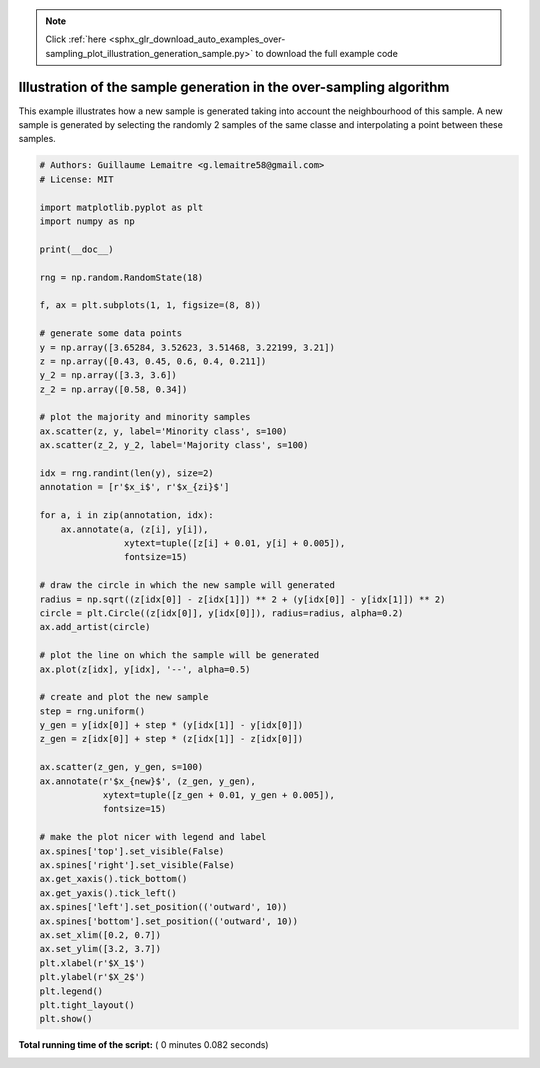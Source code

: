 .. note::
    :class: sphx-glr-download-link-note

    Click :ref:`here <sphx_glr_download_auto_examples_over-sampling_plot_illustration_generation_sample.py>` to download the full example code
.. rst-class:: sphx-glr-example-title

.. _sphx_glr_auto_examples_over-sampling_plot_illustration_generation_sample.py:


====================================================================
Illustration of the sample generation in the over-sampling algorithm
====================================================================

This example illustrates how a new sample is generated taking into account the
neighbourhood of this sample. A new sample is generated by selecting the
randomly 2 samples of the same classe and interpolating a point between these
samples.





.. image:: /auto_examples/over-sampling/images/sphx_glr_plot_illustration_generation_sample_001.png
    :class: sphx-glr-single-img





.. code-block:: python


    # Authors: Guillaume Lemaitre <g.lemaitre58@gmail.com>
    # License: MIT

    import matplotlib.pyplot as plt
    import numpy as np

    print(__doc__)

    rng = np.random.RandomState(18)

    f, ax = plt.subplots(1, 1, figsize=(8, 8))

    # generate some data points
    y = np.array([3.65284, 3.52623, 3.51468, 3.22199, 3.21])
    z = np.array([0.43, 0.45, 0.6, 0.4, 0.211])
    y_2 = np.array([3.3, 3.6])
    z_2 = np.array([0.58, 0.34])

    # plot the majority and minority samples
    ax.scatter(z, y, label='Minority class', s=100)
    ax.scatter(z_2, y_2, label='Majority class', s=100)

    idx = rng.randint(len(y), size=2)
    annotation = [r'$x_i$', r'$x_{zi}$']

    for a, i in zip(annotation, idx):
        ax.annotate(a, (z[i], y[i]),
                    xytext=tuple([z[i] + 0.01, y[i] + 0.005]),
                    fontsize=15)

    # draw the circle in which the new sample will generated
    radius = np.sqrt((z[idx[0]] - z[idx[1]]) ** 2 + (y[idx[0]] - y[idx[1]]) ** 2)
    circle = plt.Circle((z[idx[0]], y[idx[0]]), radius=radius, alpha=0.2)
    ax.add_artist(circle)

    # plot the line on which the sample will be generated
    ax.plot(z[idx], y[idx], '--', alpha=0.5)

    # create and plot the new sample
    step = rng.uniform()
    y_gen = y[idx[0]] + step * (y[idx[1]] - y[idx[0]])
    z_gen = z[idx[0]] + step * (z[idx[1]] - z[idx[0]])

    ax.scatter(z_gen, y_gen, s=100)
    ax.annotate(r'$x_{new}$', (z_gen, y_gen),
                xytext=tuple([z_gen + 0.01, y_gen + 0.005]),
                fontsize=15)

    # make the plot nicer with legend and label
    ax.spines['top'].set_visible(False)
    ax.spines['right'].set_visible(False)
    ax.get_xaxis().tick_bottom()
    ax.get_yaxis().tick_left()
    ax.spines['left'].set_position(('outward', 10))
    ax.spines['bottom'].set_position(('outward', 10))
    ax.set_xlim([0.2, 0.7])
    ax.set_ylim([3.2, 3.7])
    plt.xlabel(r'$X_1$')
    plt.ylabel(r'$X_2$')
    plt.legend()
    plt.tight_layout()
    plt.show()

**Total running time of the script:** ( 0 minutes  0.082 seconds)


.. _sphx_glr_download_auto_examples_over-sampling_plot_illustration_generation_sample.py:


.. only :: html

 .. container:: sphx-glr-footer
    :class: sphx-glr-footer-example



  .. container:: sphx-glr-download

     :download:`Download Python source code: plot_illustration_generation_sample.py <plot_illustration_generation_sample.py>`



  .. container:: sphx-glr-download

     :download:`Download Jupyter notebook: plot_illustration_generation_sample.ipynb <plot_illustration_generation_sample.ipynb>`


.. only:: html

 .. rst-class:: sphx-glr-signature

    `Gallery generated by Sphinx-Gallery <https://sphinx-gallery.readthedocs.io>`_
